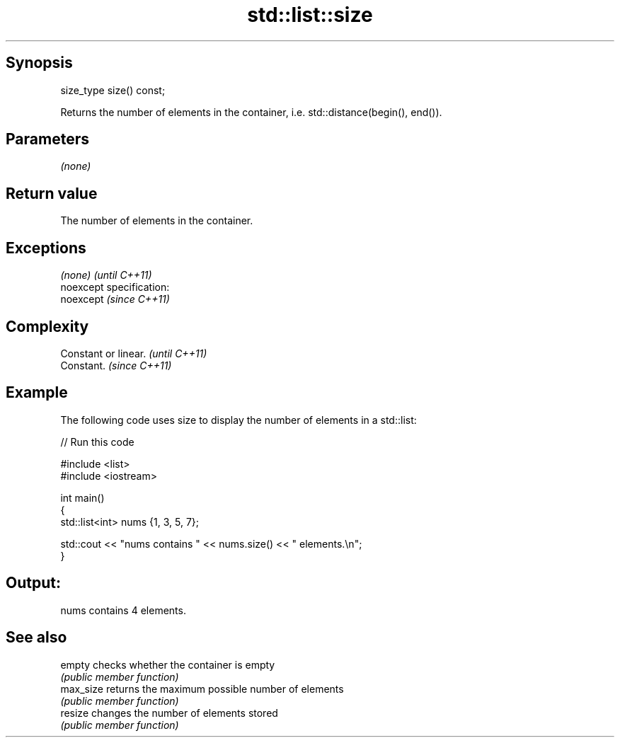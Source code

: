 .TH std::list::size 3 "Jun 28 2014" "2.0 | http://cppreference.com" "C++ Standard Libary"
.SH Synopsis
   size_type size() const;

   Returns the number of elements in the container, i.e. std::distance(begin(), end()).

.SH Parameters

   \fI(none)\fP

.SH Return value

   The number of elements in the container.

.SH Exceptions

   \fI(none)\fP                    \fI(until C++11)\fP
   noexcept specification:  
   noexcept                  \fI(since C++11)\fP
     

.SH Complexity

   Constant or linear. \fI(until C++11)\fP
   Constant.           \fI(since C++11)\fP

.SH Example

   The following code uses size to display the number of elements in a std::list:

   
// Run this code

 #include <list>
 #include <iostream>
  
 int main()
 {
     std::list<int> nums {1, 3, 5, 7};
  
     std::cout << "nums contains " << nums.size() << " elements.\\n";
 }

.SH Output:

 nums contains 4 elements.

.SH See also

   empty    checks whether the container is empty
            \fI(public member function)\fP 
   max_size returns the maximum possible number of elements
            \fI(public member function)\fP 
   resize   changes the number of elements stored
            \fI(public member function)\fP 
